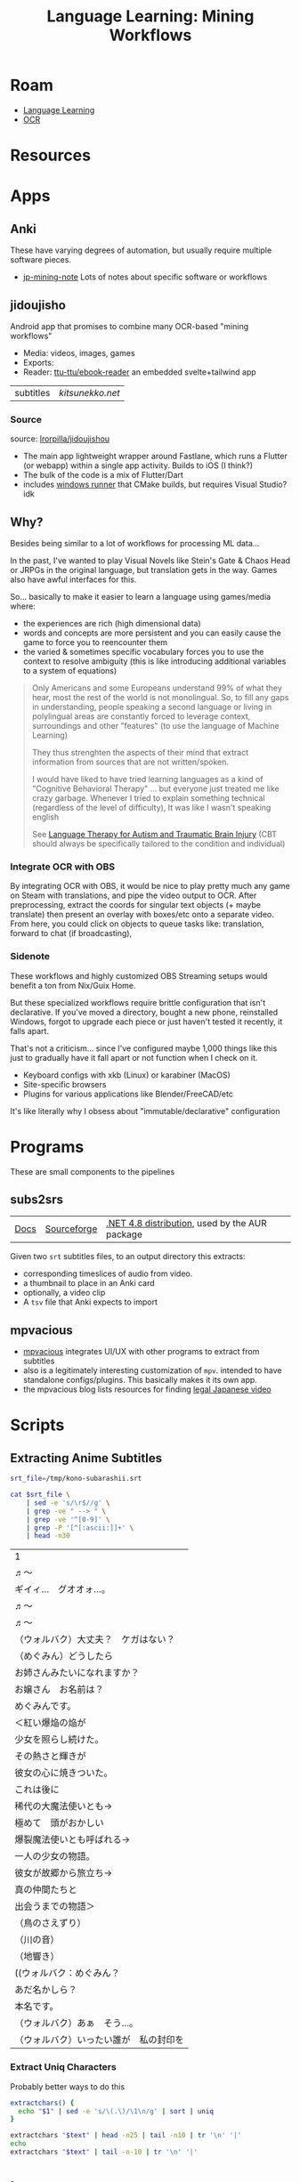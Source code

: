 :PROPERTIES:
:ID:       c6b21554-fd0e-461e-bc5a-2f27f0b6fb65
:END:
#+TITLE: Language Learning: Mining Workflows
#+CATEGORY: slips
#+TAGS:

* Roam
+ [[id:0ba05af8-317a-43f3-b978-aec27f17b5b2][Language Learning]]
+ [[id:092144e0-651b-4cfe-93e4-ac3e6eedf290][OCR]]

* Resources

* Apps
** Anki

These have varying degrees of automation, but usually require multiple software
pieces.

+ [[https://arbyste.github.io/jp-mining-note/setupeverythingelse/][jp-mining-note]] Lots of notes about specific software or workflows

** jidoujisho
Android app that promises to combine many OCR-based "mining workflows"

+ Media: videos, images, games
+ Exports:
+ Reader: [[https://github.com/ttu-ttu/ebook-reader][ttu-ttu/ebook-reader]] an embedded svelte+tailwind app

| subtitles | [[+ Media via: ][kitsunekko.net]] |

*** Source

source: [[https://github.com/lrorpilla/jidoujisho][lrorpilla/jidoujishou]]

+ The main app lightweight wrapper around Fastlane, which runs a Flutter (or
  webapp) within a single app activity. Builds to iOS (I think?)
+ The bulk of the code is a mix of Flutter/Dart
+ includes [[https://github.com/lrorpilla/jidoujisho/tree/main/yuuna/windows/runner][windows runner]] that CMake builds, but requires Visual Studio?  idk

** Why?

Besides being similar to a lot of workflows for processing ML data...

In the past, I've wanted to play Visual Novels like Stein's Gate & Chaos Head or
JRPGs in the original language, but translation gets in the way. Games also have
awful interfaces for this.

So... basically to make it easier to learn a language using games/media where:

+ the experiences are rich (high dimensional data)
+ words and concepts are more persistent and you can easily cause the game to
  force you to reencounter them
+ the varied & sometimes specific vocabulary forces you to use the context to
  resolve ambiguity (this is like introducing additional variables to a system
  of equations)

#+begin_quote
Only Americans and some Europeans understand 99% of what they hear, most the
rest of the world is not monolingual. So, to fill any gaps in understanding,
people speaking a second language or living in polylingual areas are constantly
forced to leverage context, surroundings and other "features" (to use the
language of Machine Learning)

They thus strenghten the aspects of their mind that extract information from
sources that are not written/spoken.

I would have liked to have tried learning languages as a kind of "Cognitive
Behavioral Therapy" ... but everyone just treated me like crazy
garbage. Whenever I tried to explain something technical (regardless of the
level of difficulty), It was like I wasn't speaking english

See [[https://te.xel.io/posts/2015-01-28-language-therapy-for-asd-and-tbi.html][Language Therapy for Autism and Traumatic Brain Injury]] (CBT should always be
specifically tailored to the condition and individual)
#+end_quote

*** Integrate OCR with OBS

By integrating OCR with OBS, it would be nice to play pretty much any game on
Steam with translations, and pipe the video output to OCR. After preprocessing,
extract the coords for singular text objects (+ maybe translate) then present an
overlay with boxes/etc onto a separate video. From here, you could click on
objects to queue tasks like: translation, forward to chat (if broadcasting),

*** Sidenote

These workflows and highly customized OBS Streaming setups would benefit a ton
from Nix/Guix Home.

But these specialized workflows require brittle configuration that isn't
declarative. If you've moved a directory, bought a new phone, reinstalled
Windows, forgot to upgrade each piece or just haven't tested it recently, it
falls apart.

That's not a criticism... since I've configured maybe 1,000 things like this
just to gradually have it fall apart or not function when I check on it.

+ Keyboard configs with xkb (Linux) or karabiner (MacOS)
+ Site-specific browsers
+ Plugins for various applications like Blender/FreeCAD/etc

It's like literally why I obsess about "immutable/declarative" configuration

* Programs
These are small components to the pipelines

** subs2srs

| [[https://subs2srs.sourceforge.net/][Docs]] | [[https://sourceforge.net/projects/subs2srs/files/][Sourceforge]] | [[https://github.com/nihil-admirari/subs2srs-net48-builds][.NET 4.8 distribution]], used by the AUR package |

Given two =srt= subtitles files, to an output directory this extracts:

+ corresponding timeslices of audio from video.
+ a thumbnail to place in an Anki card
+ optionally, a video clip
+ A =tsv= file that Anki expects to import

** mpvacious
+ [[github:Ajatt-Tools/mpvacious][mpvacious]] integrates UI/UX with other programs to extract from subtitles
+ also is a legitimately interesting customization of =mpv=.  intended to have
  standalone configs/plugins. This basically makes it its own app.
+ the mpvacious blog lists resources for finding [[https://tatsumoto-ren.github.io/blog/resources.html#immersion-material][legal Japanese video]]

* Scripts


** Extracting Anime Subtitles

#+name: konosubarashii
#+begin_src sh :results output :exports code
srt_file=/tmp/kono-subarashii.srt

cat $srt_file \
    | sed -e 's/\r$//g' \
    | grep -ve " --> " \
    | grep -ve '^[0-9]' \
    | grep -P '[^[:ascii:]]+' \
    | head -n30
#+end_src

#+RESULTS: konosubarashii
| 1                                 |
| ♬～                              |
| ギイィ…　グオオォ…。                |
| ♬～                              |
| ♬～                              |
| （ウォルバク）大丈夫？　ケガはない？   |
| （めぐみん）どうしたら               |
| お姉さんみたいになれますか？          |
| お嬢さん　お名前は？                |
| めぐみんです。                      |
| ＜紅い爆焔の焔が                    |
| 少女を照らし続けた。                |
| その熱さと輝きが                    |
| 彼女の心に焼きついた。               |
| これは後に                         |
| 稀代の大魔法使いとも→               |
| 極めて　頭がおかしい                |
| 爆裂魔法使いとも呼ばれる→            |
| 一人の少女の物語。                  |
| 彼女が故郷から旅立ち→               |
| 真の仲間たちと                      |
| 出会うまでの物語＞                  |
| （鳥のさえずり）                    |
| （川の音）                         |
| （地響き）                         |
| ((ウォルバク：めぐみん？             |
| あだ名かしら？                      |
| 本名です。                         |
| （ウォルバク）あぁ　そう…。          |
| （ウォルバク）いったい誰が　私の封印を |

*** Extract Uniq Characters

Probably better ways to do this

#+begin_src sh :var text=konosubarashii
extractchars() {
  echo "$1" | sed -e 's/\(.\)/\1\n/g' | sort | uniq
}

extractchars "$text" | head -n25 | tail -n10 | tr '\n' '|'
echo
extractchars "$text" | tail -n-10 | tr '\n' '|'
#+end_src

#+RESULTS:
| ぁ | あ | い | ィ | イ | う | ウ | え | お | ォ |
| 語 | 誰 | 輝 | 郷 | 間 | 音 | 響 | 頭 | 魔 | 鳥 |


* Issues
